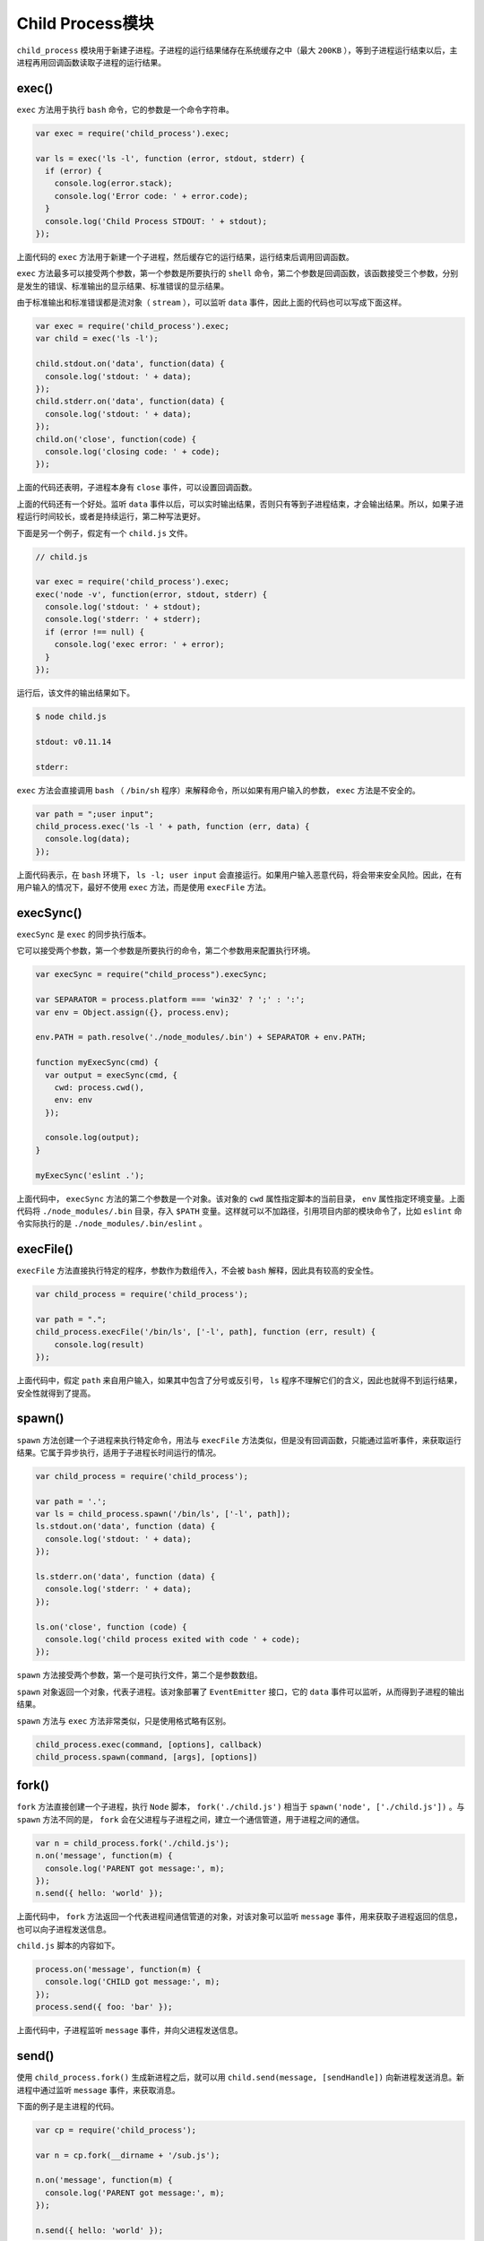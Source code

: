 ***************
Child Process模块
***************

``child_process`` 模块用于新建子进程。子进程的运行结果储存在系统缓存之中（最大 ``200KB`` ），等到子进程运行结束以后，主进程再用回调函数读取子进程的运行结果。

exec()
======
``exec`` 方法用于执行 ``bash`` 命令，它的参数是一个命令字符串。

.. code-block:: js

	var exec = require('child_process').exec;

	var ls = exec('ls -l', function (error, stdout, stderr) {
	  if (error) {
	    console.log(error.stack);
	    console.log('Error code: ' + error.code);
	  }
	  console.log('Child Process STDOUT: ' + stdout);
	});

上面代码的 ``exec`` 方法用于新建一个子进程，然后缓存它的运行结果，运行结束后调用回调函数。

``exec`` 方法最多可以接受两个参数，第一个参数是所要执行的 ``shell`` 命令，第二个参数是回调函数，该函数接受三个参数，分别是发生的错误、标准输出的显示结果、标准错误的显示结果。

由于标准输出和标准错误都是流对象（ ``stream`` ），可以监听 ``data`` 事件，因此上面的代码也可以写成下面这样。

.. code-block:: js

	var exec = require('child_process').exec;
	var child = exec('ls -l');

	child.stdout.on('data', function(data) {
	  console.log('stdout: ' + data);
	});
	child.stderr.on('data', function(data) {
	  console.log('stdout: ' + data);
	});
	child.on('close', function(code) {
	  console.log('closing code: ' + code);
	});

上面的代码还表明，子进程本身有 ``close`` 事件，可以设置回调函数。

上面的代码还有一个好处。监听 ``data`` 事件以后，可以实时输出结果，否则只有等到子进程结束，才会输出结果。所以，如果子进程运行时间较长，或者是持续运行，第二种写法更好。

下面是另一个例子，假定有一个 ``child.js`` 文件。

.. code-block:: js

	// child.js

	var exec = require('child_process').exec;
	exec('node -v', function(error, stdout, stderr) {
	  console.log('stdout: ' + stdout);
	  console.log('stderr: ' + stderr);
	  if (error !== null) {
	    console.log('exec error: ' + error);
	  }
	});

运行后，该文件的输出结果如下。

.. code-block:: shell

	$ node child.js

	stdout: v0.11.14

	stderr:

``exec`` 方法会直接调用 ``bash`` （ ``/bin/sh`` 程序）来解释命令，所以如果有用户输入的参数， ``exec`` 方法是不安全的。

.. code-block:: js

	var path = ";user input";
	child_process.exec('ls -l ' + path, function (err, data) {
	  console.log(data);
	});

上面代码表示，在 ``bash`` 环境下， ``ls -l; user input`` 会直接运行。如果用户输入恶意代码，将会带来安全风险。因此，在有用户输入的情况下，最好不使用 ``exec`` 方法，而是使用 ``execFile`` 方法。

execSync()
==========
``execSync`` 是 ``exec`` 的同步执行版本。

它可以接受两个参数，第一个参数是所要执行的命令，第二个参数用来配置执行环境。

.. code-block:: js

	var execSync = require("child_process").execSync;

	var SEPARATOR = process.platform === 'win32' ? ';' : ':';
	var env = Object.assign({}, process.env);

	env.PATH = path.resolve('./node_modules/.bin') + SEPARATOR + env.PATH;

	function myExecSync(cmd) {
	  var output = execSync(cmd, {
	    cwd: process.cwd(),
	    env: env
	  });

	  console.log(output);
	}

	myExecSync('eslint .');

上面代码中， ``execSync`` 方法的第二个参数是一个对象。该对象的 ``cwd`` 属性指定脚本的当前目录， ``env`` 属性指定环境变量。上面代码将 ``./node_modules/.bin`` 目录，存入 ``$PATH`` 变量。这样就可以不加路径，引用项目内部的模块命令了，比如 ``eslint`` 命令实际执行的是 ``./node_modules/.bin/eslint`` 。

execFile()
==========
``execFile`` 方法直接执行特定的程序，参数作为数组传入，不会被 ``bash`` 解释，因此具有较高的安全性。

.. code-block:: js

	var child_process = require('child_process');

	var path = ".";
	child_process.execFile('/bin/ls', ['-l', path], function (err, result) {
	    console.log(result)
	});

上面代码中，假定 ``path`` 来自用户输入，如果其中包含了分号或反引号， ``ls`` 程序不理解它们的含义，因此也就得不到运行结果，安全性就得到了提高。

spawn()
=======
``spawn`` 方法创建一个子进程来执行特定命令，用法与 ``execFile`` 方法类似，但是没有回调函数，只能通过监听事件，来获取运行结果。它属于异步执行，适用于子进程长时间运行的情况。

.. code-block:: js

	var child_process = require('child_process');

	var path = '.';
	var ls = child_process.spawn('/bin/ls', ['-l', path]);
	ls.stdout.on('data', function (data) {
	  console.log('stdout: ' + data);
	});

	ls.stderr.on('data', function (data) {
	  console.log('stderr: ' + data);
	});

	ls.on('close', function (code) {
	  console.log('child process exited with code ' + code);
	});

``spawn`` 方法接受两个参数，第一个是可执行文件，第二个是参数数组。

``spawn`` 对象返回一个对象，代表子进程。该对象部署了 ``EventEmitter`` 接口，它的 ``data`` 事件可以监听，从而得到子进程的输出结果。

``spawn`` 方法与 ``exec`` 方法非常类似，只是使用格式略有区别。

.. code-block:: js

	child_process.exec(command, [options], callback)
	child_process.spawn(command, [args], [options])

fork()
======
``fork`` 方法直接创建一个子进程，执行 ``Node`` 脚本， ``fork('./child.js')`` 相当于 ``spawn('node', ['./child.js'])`` 。与 ``spawn`` 方法不同的是， ``fork`` 会在父进程与子进程之间，建立一个通信管道，用于进程之间的通信。

.. code-block:: js

	var n = child_process.fork('./child.js');
	n.on('message', function(m) {
	  console.log('PARENT got message:', m);
	});
	n.send({ hello: 'world' });

上面代码中， ``fork`` 方法返回一个代表进程间通信管道的对象，对该对象可以监听 ``message`` 事件，用来获取子进程返回的信息，也可以向子进程发送信息。

``child.js`` 脚本的内容如下。

.. code-block:: js

	process.on('message', function(m) {
	  console.log('CHILD got message:', m);
	});
	process.send({ foo: 'bar' });

上面代码中，子进程监听 ``message`` 事件，并向父进程发送信息。

send()
======
使用 ``child_process.fork()`` 生成新进程之后，就可以用 ``child.send(message, [sendHandle])`` 向新进程发送消息。新进程中通过监听 ``message`` 事件，来获取消息。

下面的例子是主进程的代码。

.. code-block:: js

	var cp = require('child_process');

	var n = cp.fork(__dirname + '/sub.js');

	n.on('message', function(m) {
	  console.log('PARENT got message:', m);
	});

	n.send({ hello: 'world' });

下面是子进程 ``sub.js`` 代码。

.. code-block:: js

	process.on('message', function(m) {
	  console.log('CHILD got message:', m);
	});

	process.send({ foo: 'bar' });

